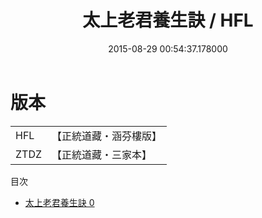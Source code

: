 #+TITLE: 太上老君養生訣 / HFL

#+DATE: 2015-08-29 00:54:37.178000
* 版本
 |       HFL|【正統道藏・涵芬樓版】|
 |      ZTDZ|【正統道藏・三家本】|
目次
 - [[file:KR5c0218_000.txt][太上老君養生訣 0]]
